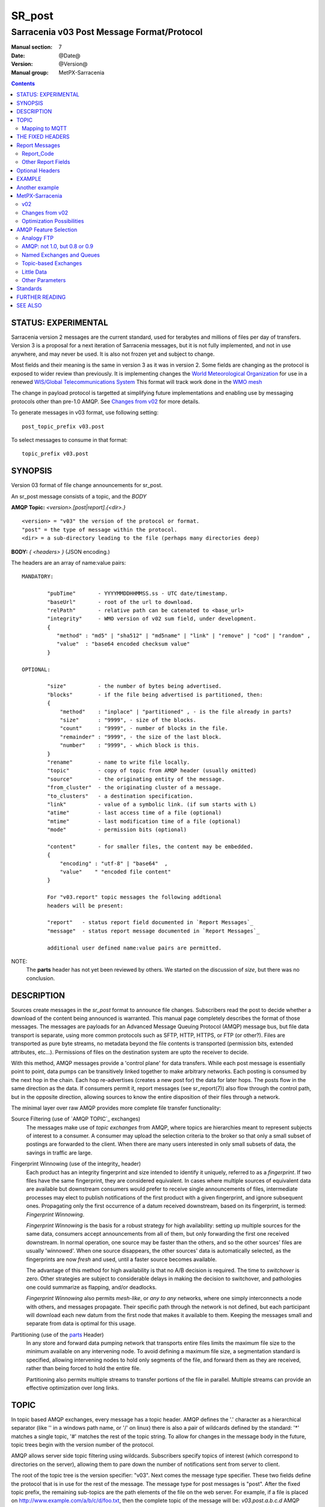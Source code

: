 
=========
 SR_post 
=========

-------------------------------------------
Sarracenia v03 Post Message Format/Protocol
-------------------------------------------

:Manual section: 7
:Date: @Date@
:Version: @Version@
:Manual group: MetPX-Sarracenia

.. contents::


STATUS: EXPERIMENTAL
--------------------

Sarracenia version 2 messages are the current standard, used for terabytes
and millions of files per day of transfers. Version 3 is a proposal for a next
iteration of Sarracenia messages, but it is not fully implemented, and 
not in use anywhere, and may never be used. It is also not frozen yet
and subject to change.

Most fields and their meaning is the same in version 3 as it was in version 2. 
Some fields are changing as the protocol is exposed to wider review than previously.
It is implementing changes the `World Meteorological Organization <www.wmo.int>`_
for use in a renewed `WIS/Global Telecommunications System <http://www.wmo.int/pages/prog/www/WIS/>`_
This format will track work done in the `WMO mesh <https://www.github.com/MetPX/wmo_mesh>`_

The change in payload protocol is targetted at simplifying future implementations
and enabling use by messaging protocols other than pre-1.0 AMQP.
See `Changes from v02`_ for more details.

To generate messages in v03 format, use following setting::

  post_topic_prefix v03.post

To select messages to consume in that format::

  topic_prefix v03.post



SYNOPSIS
--------


Version 03 format of file change announcements for sr_post.  

An sr_post message consists of a topic, and the *BODY* 

**AMQP Topic:** *<version>.[post|report].{<dir>.}*

::

           <version> = "v03" the version of the protocol or format.
           "post" = the type of message within the protocol.
           <dir> = a sub-directory leading to the file (perhaps many directories deep)

**BODY:** *{ <headers> }* (JSON encoding.)

The headers are an array of name:value pairs::

  MANDATORY:

          "pubTime"       - YYYYMMDDHHMMSS.ss - UTC date/timestamp.
          "baseUrl"       - root of the url to download.
          "relPath"       - relative path can be catenated to <base_url>
          "integrity"     - WMO version of v02 sum field, under development.
          {
             "method" : "md5" | "sha512" | "md5name" | "link" | "remove" | "cod" | "random" ,
             "value"  : "base64 encoded checksum value"
          }

  OPTIONAL:

          "size"          - the number of bytes being advertised.
          "blocks"        - if the file being advertised is partitioned, then:
          {
              "method"    : "inplace" | "partitioned" , - is the file already in parts?
              "size"      : "9999", - size of the blocks.
              "count"     : "9999", - number of blocks in the file.
              "remainder" : "9999", - the size of the last block.
              "number"    : "9999", - which block is this.
          }
          "rename"        - name to write file locally.
          "topic"         - copy of topic from AMQP header (usually omitted)
          "source"        - the originating entity of the message. 
          "from_cluster"  - the originating cluster of a message.
          "to_clusters"   - a destination specification.
          "link"          - value of a symbolic link. (if sum starts with L)
          "atime"         - last access time of a file (optional)
          "mtime"         - last modification time of a file (optional)
          "mode"          - permission bits (optional)

          "content"       - for smaller files, the content may be embedded.
          {
              "encoding" : "utf-8" | "base64"  , 
              "value"    " "encoded file content"
          }

          For "v03.report" topic messages the following addtional
          headers will be present:
  
          "report"   - status report field documented in `Report Messages`_
          "message"  - status report message documented in `Report Messages`_

          additional user defined name:value pairs are permitted.

NOTE:
     The **parts** header has not yet been reviewed by others. We started on the discussion of *size*,
     but there was no conclusion.


DESCRIPTION
-----------

Sources create messages in the *sr_post* format to announce file changes. Subscribers 
read the post to decide whether a download of the content being announced is warranted.  This 
manual page completely describes the format of those messages.  The messages are payloads 
for an Advanced Message Queuing Protocol (AMQP) message bus, but file data transport 
is separate, using more common protocols such as SFTP, HTTP, HTTPS, or FTP (or other?).
Files are transported as pure byte streams, no metadata beyond the file contents is 
transported (permission bits, extended attributes, etc...). Permissions of files 
on the destination system are upto the receiver to decide.

With this method, AMQP messages provide a 'control plane' for data transfers.  While each post message 
is essentially point to point, data pumps can be transitively linked together to make arbitrary 
networks.  Each posting is consumed by the next hop in the chain. Each hop re-advertises 
(creates a new post for) the data for later hops.  The posts flow in the same direction as the 
data.  If consumers permit it, report messages (see sr_report(7)) also flow through the control path, 
but in the opposite direction, allowing sources to know the entire disposition of their 
files through a network.  

The minimal layer over raw AMQP provides more complete file transfer functionality:

Source Filtering (use of `AMQP TOPIC`_ exchanges)
   The messages make use of *topic exchanges* from AMQP, where topics are hierarchies
   meant to represent subjects of interest to a consumer. A consumer may upload the 
   selection criteria to the broker so that only a small subset of postings
   are forwarded to the client.  When there are many users interested in only 
   small subsets of data, the savings in traffic are large.

Fingerprint Winnowing (use of the integrity_ header)
   Each product has an integrity fingerprint and size intended to identify it uniquely, 
   referred to as a *fingerprint*. If two files have the same fingerprint, they 
   are considered equivalent. In cases where multiple sources of equivalent data are 
   available but downstream consumers would prefer to receive single announcements
   of files, intermediate processes may elect to publish notifications of the first 
   product with a given fingerprint, and ignore subsequent ones. 
   Propagating only the first occurrence of a datum received downstream, based on
   its fingerprint, is termed: *Fingerprint Winnowing*.

   *Fingerprint Winnowing* is the basis for a robust strategy for high availability: setting up
   multiple sources for the same data, consumers accept announcements from all of them, but only
   forwarding the first one received downstream. In normal operation, one source may be faster 
   than the others, and so the other sources' files are usually 'winnowed'. When one source
   disappears, the other sources' data is automatically selected, as the fingerprints
   are now *fresh* and used, until a faster source becomes available.

   The advantage of this method for high availability is that no A/B decision is required.
   The time to *switchover* is zero. Other strategies are subject to considerable delays
   in making the decision to switchover, and pathologies one could summarize as flapping,
   and/or deadlocks.  

   *Fingerprint Winnowing* also permits *mesh-like*, or *any to any* networks, where one simply 
   interconnects a node with others, and messages propagate. Their specific path through the 
   network is not defined, but each participant will download each new datum from the first
   node that makes it available to them. Keeping the messages small and separate from data 
   is optimal for this usage.
 
Partitioning (use of the parts_ Header)
   In any store and forward data pumping network that transports entire files limits the maximum
   file size to the minimum available on any intervening node. To avoid defining a maximum 
   file size, a segmentation standard is specified, allowing intervening nodes to hold
   only segments of the file, and forward them as they are received, rather than being
   forced to hold the entire file.

   Partitioning also permits multiple streams to transfer portions of the file in parallel. 
   Multiple streams can provide an effective optimization over long links.

   

TOPIC
-----

In topic based AMQP exchanges, every message has a topic header. AMQP defines the '.' character 
as a hierarchical separator (like '\' in a windows path name, or '/' on linux) there is also a 
pair of wildcards defined by the standard:  '*' matches a single topic, '#' matches the rest of 
the topic string. To allow for changes in the message body in the future, topic trees begin with 
the version number of the protocol.   

AMQP allows server side topic filtering using wildcards. Subscribers specify topics of 
interest (which correspond to directories on the server), allowing them to pare down the 
number of notifications sent from server to client.  

The root of the topic tree is the version specifier: "v03".  Next comes the message type specifier.  
These two fields define the protocol that is in use for the rest of the message.
The message type for post messages is "post".  After the fixed topic prefix, 
the remaining sub-topics are the path elements of the file on the web server.  
For example, if a file is placed on http://www.example.com/a/b/c/d/foo.txt, 
then the complete topic of the message will be:  *v03.post.a.b.c.d*
AMQP fields are limited to 255 characters, and the characters in the field are utf8 
encoded, so actual length limit may be less than that. 

note::

  Sarracenia relies on brokers to interpret the topic header. Brokers interpret protocol
  specific headers *AMQP), and will not efficiently decode the payload to extract headers. 
  Therefore the topic header is stored in an AMQP header, rather than the payload to permit
  server-side filtering. To avoid sending the same information twice, this header is
  omitted from the JSON payload.

  Many client-side implementation will, once the message is loaded, set the *topic* header 
  in the in-memory structure, so it would be very unwise to to set the *topic* header
  in an application even though it isn't visible in the on-wire payload.


Mapping to MQTT
~~~~~~~~~~~~~~~

One goal of v03 format is to have a payload format that works with more than just AMQP.
Message Queing Telemetry Transport (MQTT v3.11) is an iso standard ( https://www.iso.org/standard/69466.html 
protocol that can easily support the same pub/sub messaging pattern, but a few details
differ, so a mapping is needed.

Firstly, the topic separate in MQTT is a forward slash (/), instead of the period (.) used in AMQP.

Second, with AMQP, one can establish separate topic hierarchies using *topic-based exchanges*. 
MQTT has no similar concept, there is simply one hierarchy, so when mapping, place the exchange
name at the root of the topic hierarchy to achieve the same effect::

  AMQP:   Exchange: <exchange name> 
             topic: v03.post.<directory>...

  MQTT:   topic: <exchange name>/v03/post/<directory>...



THE FIXED HEADERS
-----------------

The message is a single JSON encoded array, with a mandatory set of fields, while allowing
for use of arbitrary other fields.  Mandatory fields must be present in every message, and

 * "pubTime" : "*<date stamp>*" : the publication date the posting was emitted.  Format: YYYYMMDDTHHMMSS. *<decimalseconds>*

 Note: The datestamp is always in the UTC timezone.

 * "baseUrl" : "<*base_url*>" -- the base URL used to retrieve the data.

 * "relPath" : "<*relativepath*>" --  the variable part of the URL, usually appended to *baseUrl*.

The URL consumers will use to download the data. Example of a complete URL::

 sftp://afsiext@cmcdataserver/data/NRPDS/outputs/NRPDS_HiRes_000.gif


Additional fields:

**from_cluster=<cluster_name>**
   The from_cluster header defines the name of the source cluster where the 
   data was introduced into the network. It is used to return the logs back 
   to the cluster whenever its products are used.

**link=<value of symbolic link>**
   When file to transfer is a symbolic link, the 'link' header is created to 
   contain its value.

.. _parts:

v02: **parts=<method>,<bsz>,<blktot>,<brem>,<bno>**

v03::
     "size":<sz> , 

     "blocks" : 
     { 
            "method": "inplace" or "partitioned", 
            "size": <bsz>,
            "count": <blktot>,
            "remainder": <brem>,
            "number": <bno>
     }

 A header indicating the method and parameters for partitioning applied for the file.
 Partitioning is used to send a single file as a collection of segments, rather than as
 a single entity.  Partitioning is used to accelerate transfers of large data sets by using
 multiple streams, and/or to reduce storage use for extremely large files.

 When transferring partitioned files, each partition is advertised and potentially transported
 independently across a data pumping network.

 *<method>*
 
 Indicates what partitioning method, if any, was used in transmission. 

 +-----------------+---------------------------------------------------------------------+
 |   Method        | Description                                                         |
 +-----------------+---------------------------------------------------------------------+
 | p - partitioned | File is partitioned, individual part files are created.             |
 +-----------------+---------------------------------------------------------------------+
 | i - inplace     | File is partitioned, but blocks are read from a single file,        |
 |                 | rather than parts.                                                  |
 +-----------------+---------------------------------------------------------------------+
 | 1 - <sizeonly>  | File is in a single part (no partitioning).                         |
 |                 | in v03, only *size* header will be present. *blocks* is omitted     |
 +-----------------+---------------------------------------------------------------------+

 - analogous to rsync options: --inplace, --partial,

 *<blocksize in bytes>: bsz*

 The number of bytes in a block.  When using method 1, the size of the block is the size of the file.  
 Remaining fields only useful for partitioned files.	

 *<blocks in total>: blktot*
 the integer total number of blocks in the file (last block may be partial)

 *<remainder>: brem*
 normally 0, on the last block, remaining bytes in the file
 to transfer.

        -- if (fzb=1 and brem=0)
               then bsz=fsz in bytes in bytes.
               -- entire files replaced.
               -- this is the same as rsync's --whole-file mode.

 *<block#>: bno*
 0 origin, the block number covered by this posting.


**rename=<relpath>** 

 The relative path from the current directory in which to place the file.

**oldname=<path>**
**newname=<path>**

 when a file is renamed at the source, to send it to subscribers, two posts 
 result: one message is announced with the new name as the base_url, 
 and the oldname header set to the previous file name.
 Another message is sent with the old name as the src path, and the *newname* 
 as a header.  This ensures that *accept/reject* clauses are correctly
 interpreted, as a *rename* may result in a download if the former name
 matches a *reject*  clause, or a file removal if the new name
 matches a *reject* clause.

 Hard links are also handled as an ordinary post of the file with a *oldname*
 header set.

**source=<sourceid>**
 a character field indicating the source of the data injected into the network.
 should be unique within a data pumping network.  It's usually the same as the
 account used to authenticate to the broker.

.. _sum:

**sum=<method>,<value>**

 The sum is a v02 signature computed to allow receivers to determine 
 if they have already downloaded the partition from elsewhere.

   *<method>* - character field indicating the checksum algorithm used.

 +----------------+---------------------------------------------------------------------+
 |  Method        | Description                                                         |
 |  v02 - v03     |                                                                     |
 +----------------+---------------------------------------------------------------------+
 |  0 - random    | No checksums (unconditional copy.) Skips reading file (faster)      |
 +----------------+---------------------------------------------------------------------+
 |  a - arbitrary | arbitrary, application defined value which cannot be calculated     |
 +----------------+---------------------------------------------------------------------+
 |  d - md5       | Checksum the entire data (MD-5 as per IETF RFC 1321)                |
 +----------------+---------------------------------------------------------------------+
 |  L - link      | Linked: SHA512 sum of link value                                    |
 +----------------+---------------------------------------------------------------------+
 |  n - md5name   | Checksum the file name (MD-5 as per IETF RFC 1321)                  |
 +----------------+---------------------------------------------------------------------+
 |  R - remove    | Removed: SHA512 of file name.                                       |
 +----------------+---------------------------------------------------------------------+
 |  s - sha512    | Checksum the entire data (SHA512 as per IETF RFC 6234)              |
 +----------------+---------------------------------------------------------------------+
 |  z - cod       | Checksum on download, with algorithm as argument                    |
 |                | Example:  z,d means download, applying d checksum, and advertise    |
 |                | with that calculated checksum when propagating further.             |
 +----------------+---------------------------------------------------------------------+
 |  *<name>*      | Checksum with some other algorithm, named *<name>*                  |
 |                | *<name>* should be *registered* in the data pumping network.        |
 |                | Registered means that all downstream subscribers can obtain the     |
 |                | algorithm to validate the checksum.                                 |
 +----------------+---------------------------------------------------------------------+


*<value>* The value is computed by applying the given method to the partition being transferred.
  for algorithms for which no value makes sense, a random integer is generated to support
  checksum based load balancing.

**integrity**

 Is a v03 version of the sum field made more explicit. For example::

   "sum" : "d,hexsumvalue"    ---> "integrity" : { "method":"md5", "value":"base64sumvalue"  }

 This is partially supported for now (produce but do not consume.) The change in name
 is also motivated by the intent to use add digital signatures to list of known algorithms.
 there is a change in encoding from hex to base64 for compactness' sake.
 As the values for cod and zero sums are not encoded, they are the same in both v02 and v03.

**to_clusters=<cluster_name1,cluster_name2,...>**
 The to_clusters defines a list of destination clusters where the data should go into the network.
 Each name should be unique within all exchanging rabbitmq clusters. It is used to do the transit
 of the products and their notices through the exchanging clusters.

**"topic": v03.post.<relpath without filename>** ( RESERVED )
 The topic header is not present in the JSON payload of the message. It is instead stored
 in a protocol specific header (AMQP HEADER.) when an application reads the AMQP header
 into memory, it will typically add this to the in-memory structure.

Report Messages
---------------

Some clients may return telemetry to the origin of downloaded data for troubleshooting
and statistical purposes. Such messages, have the *v03.report* topic, and have a *report*
header which is a JSON *object* with four fields:

 { "elapsedTime": <report_time>, "resultCode": <report_code>, "host": <report_host>, "user": <report_user>* }

 * *<report_code>*  result codes describe in the next session

 * *<report_time>*  time the report was generated.

 * *<report_host>*  hostname from which the retrieval was initiated.

 * *<report_user>*  broker username from which the retrieval was initiated.


Report messages should never include the *content* header (no file embedding in reports.)


Report_Code
~~~~~~~~~~~

The report code is a three digit status code, adopted from the HTTP protocol (w3.org/IETF RFC 2616)
encoded as text.  As per the RFC, any code returned should be interpreted as follows:

	* 2xx indicates successful completion,
	* 3xx indicates further action is required to complete the operation.
	* 4xx indicates a permanent error on the client prevented a successful operation.
	* 5xx indicates a problem on the server prevented successful operation.

.. NOTE::
   FIXME: need to validate whether our use of error codes co-incides with the general intent
   expressed above... does a 3xx mean we expect the client to do something? does 5xx mean
   that the failure was on the broker/server side?

The specific error codes returned, and their meanings are implementation-dependent.
For the sarracenia implementation, the following codes are defined:

+----------+--------------------------------------------------------------------------------------------+
|   Code   | Corresponding text and meaning for sarracenia implementation                               |
+==========+============================================================================================+
|   201    | Download successful. (variations: Downloaded, Inserted, Published, Copied, or Linked)      |
+----------+--------------------------------------------------------------------------------------------+
|   203    | Non-Authoritative Information: transformed during download.                                |
+----------+--------------------------------------------------------------------------------------------+
|   205    | Reset Content: truncated. File is shorter than originally expected (changed length         |
|          | during transfer) This only arises during multi-part transfers.                             |
+----------+--------------------------------------------------------------------------------------------+
|   205    | Reset Content: checksum recalculated on receipt.                                           |
+----------+--------------------------------------------------------------------------------------------+
|   304    | Not modified (Checksum validated, unchanged, so no download resulted.)                     |
+----------+--------------------------------------------------------------------------------------------+
|   307    | Insertion deferred (writing to temporary part file for the moment.)                        |
+----------+--------------------------------------------------------------------------------------------+
|   417    | Expectation Failed: invalid message (corrupt headers)                                      |
+----------+--------------------------------------------------------------------------------------------+
|   496    | failure: During send, other protocol failure.                                              |
+----------+--------------------------------------------------------------------------------------------+
|   497    | failure: During send, other protocol failure.                                              |
+----------+--------------------------------------------------------------------------------------------+
|   499    | Failure: Not Copied. SFTP/FTP/HTTP download problem                                        |
+----------+--------------------------------------------------------------------------------------------+
|   499    | Failure: Not Copied. SFTP/FTP/HTTP download problem                                        |
+----------+--------------------------------------------------------------------------------------------+
|   503    | Service unavailable. delete (File removal not currently supported.)                        |
+----------+--------------------------------------------------------------------------------------------+
|   503    | Unable to process: Service unavailable                                                     |
+----------+--------------------------------------------------------------------------------------------+
|   503    | Unsupported transport protocol specified in posting.                                       |
+----------+--------------------------------------------------------------------------------------------+
|   xxx    | Message and file validation status codes are script dependent                              |
+----------+--------------------------------------------------------------------------------------------+


Other Report Fields
~~~~~~~~~~~~~~~~~~~


*<report_message>* a string.





Optional Headers
----------------

for the file mirroring use case, additional headers will be present:

**atime,mtime,mode**

  man 2 stat - the linux/unix standard file metadata:
  access time, modification time, and permission (mode bits)
  the times are in the same date format as the pubTime field.
  the permission string is four characters intended to be interpreted as
  traditional octal linux/unix permissions.


**Headers which are unknown to a given broker MUST be forwarded without modification.**

Sarracenia provides a mechanism for users to include arbitrary other headers in
messages, to amplify metadata for more detailed decision making about downloading data.
For example::

  "PRINTER" : "name_of_corporate_printer",

  "GeograpicBoundingBox" : 
   { 
           "top_left" : { "lat": 40.73, "lon": -74.1 } , 
           "bottom_right": { "lat": -40.01, "lon": -71.12 } 
   }

would permit the client to apply more elaborate and precise client side filtering,
and/or processing. Intervening implementation may know nothing about the header, 
but they should not be stripped, as some consumers may understand and process them.


EXAMPLE
-------

:: 

 AMQP TOPIC: v03.post.NRDPS.GIF
 MQTT TOPIC: exchange/v03/post/NRDPS/GIF/
 Body: { "pubTime": "201506011357.345", "baseUrl": "sftp://afsiext@cmcdataserver", "relPath": "/data/NRPDS/outputs/NRDPS_HiRes_000.gif",
    "rename": "NRDPS/GIF/", "parts":"p,457,1,0,0", "integrity" : { "method":"md5", "value":"<md5sum-base64>" }, "source": "ec_cmc" }

        - v03 - version of protocol
        - post - indicates the type of message
        - version and type together determine format of following topics and the message body.

        - blocksize is 457  (== file size)
        - block count is 1
        - remainder is 0.
        - block number is 0.
        - d - checksum was calculated on the body of the file.
        - complete source URL specified (does not end in '/')
        - relative path specified for

        pull from:
                sftp://afsiext@cmcdataserver/data/NRPDS/outputs/NRDPS_HiRes_000.gif

        complete relative download path:
                NRDPS/GIF/NRDPS_HiRes_000.gif

                -- takes file name from base_url.
                -- may be modified by validation process.


Another example
---------------

The post resulting from the following sr_watch command, noticing creation of the file 'foo'::

 sr_watch -pbu sftp://stanley@mysftpserver.com/ -path /data/shared/products/foo -pb amqp://broker.com

Here, *sr_watch* checks if the file /data/shared/products/foo is modified.
When it happens, *sr_watch*  reads the file /data/shared/products/foo and calculates its checksum.
It then builds a post message, logs into broker.com as user 'guest' (default credentials)
and sends the post to defaults vhost '/' and exchange 'sx_guest' (default exchange).

A subscriber can download the file /data/shared/products/foo  by logging in as user stanley
on mysftpserver.com using the sftp protocol to  broker.com assuming he has proper credentials.

The output of the command is as follows ::

  AMQP Topic: v03.post.20150813.data.shared.products
  MQTT Topic: <exchange>/v03/post/20150813/data/shared/products
  Body: { "pubTime":"20150813T161959.854", "baseUrl":"sftp://stanley@mysftpserver.com/", 
          "relPath": "/data/shared/products/foo", "parts":"1,256,1,0,0", 
          "sum": "d,25d231ec0ae3c569ba27ab7a74dd72ce", "source":"guest" } 

Posts are published on AMQP topic exchanges, meaning every message has a topic header.
The body consists of a time *20150813T161959.854*, followed by the two parts of the 
retrieval URL. The headers follow with first the *parts*, a size in bytes *256*,
the number of block of that size *1*, the remaining bytes *0*, the
current block *0*, a flag *d* meaning the md5 checksum is
performed on the data, and the checksum *25d231ec0ae3c569ba27ab7a74dd72ce*.


MetPX-Sarracenia
----------------

The MetPX project ( https://github.com/MetPX ) has a sub-project called Sarracenia which is intended
as a testbed and reference implementation for this protocol using AMQP. This implementation is 
licensed using the General Public License (Gnu GPL v2), and is thus free to use, and can be used to
confirm interoperability with any other implementations that may arise. While Sarracenia
itself is expected to be very usable in a variety of contexts, there is no intent for it
to implement any features not described by this documentation.  

The MetPX project also has the wmo_mesh sub-project, which implements a minimal subset of the
same message format, but works with MQTT in place of AMQP.  

This Manual page is intended to completely specify the format of messages and their 
intended meaning so that other producers and consumers of messages can be implemented.


v02
~~~

`sr_post version 2 reference man page <sr_post.7.rst>`_

Changes from v02
~~~~~~~~~~~~~~~~

Version 03 is a change in encoding, but the semantics of the fields
are unchanged from version 02. Changes are limited to how the fields
are placed in the messages. In v02, AMQP headers were used to store name-value 
pairs.  

   * v03 headers have practically unlimited length. In v02, individual 
     name-value pairs are limited to 255 characters. This has proven 
     limiting in practice. In v03, the limit is not defined by the JSON 
     standard, but by specific parser implementations. The limits in common
     parsers are high enough not to cause practical concerns.

   * use of message payload to store headers makes it possible to consider
     other messaging protocols, such as MQTT 3.1.1, in future. 

   * In v03, pure JSON payload simplifies implementations, reduces documentation
     required, and amount of parsing to implement. Using a commonly implemented
     format permits use of existing optimized parsers.

   * In v03, JSON encoding of the entire payload reduces the features required for
     a protocol to forward Sarracenia posts. For example, one might
     consider using Sarracenia with MQTT v3.11 brokers which are more
     standardized and therefore more easily interoperable than AMQP.

   * v02 fixed fields are now  "pubTime", "baseURL", and "relPath" keys
     in the JSON object that is the messge body.

   * v02 *sum* header with hex encoded value, is replaced by v03 *integrity* header with base64 encoding.

   * v03 *content* header allows file content embedding.

   * Change in overhead... approximately +75 bytes per message (varies.)
     
     * JSON object marking curly braces '{' '}', commas and quotes for 
       three fixed fields. net: +10

     * AMQP section *Application Properties* no longer included in payload, saving
       a 3 byte header (replaced by 2 bytes of open and close braces payload.) 
       net: -1 byte
       
     * each field has a one byte header to indicate the table entry in an AMQP
       packet, versus 4 quote characters, a colon, a space, and likely a comma: 7 total.
       so net change is +6 characters. per header. Most v02 messages have 6 headers,
       net: +36 bytes 

     * the fixed fields are now named: pubTime, baseUrl, relPath, adding 10 characters
       each. +30 bytes.

   * In v03, the format of save files is the same as message payload.
     In v02 it was a json tuple that included a topic field, the body, and the headers.

   * In v03, the report format is a post message with a header, rather than
     being parsed differently. So this single spec applies to both.
       

   


Optimization Possibilities
~~~~~~~~~~~~~~~~~~~~~~~~~~

optimization goal is for readabilty and ease of implementation, much more
than efficiency or performance. There are many optimizations to reduce
overheads of various sorts, all of which will increase implementation
complexity. examples: gzip the payload would save perhaps 50% size,
also grouping fixed headers together, ('body' header could contain
all fixed fields: "pubtime, baseurl, relpath, sum, parts", and another
field 'meta' could contain: atime, mtime, mode so there would be fewer
named fields and save perhaps 40 bytes of overhead per notice. But
all the changes increase complexity, make messages more involved to parse.


AMQP Feature Selection
----------------------

AMQP is a universal message passing protocol with many different 
options to support many different messaging patterns.  MetPX-sarracenia specifies and uses a 
small subset of AMQP patterns. An important element of Sarracenia development was to 
select from the many possibilities a small subset of methods are general and 
easily understood, in order to maximize potential for interoperability.

Analogy FTP
~~~~~~~~~~~

Specifying the use of a protocol alone may be insufficient to provide enough information for
data exchange and interoperability.  For example when exchanging data via FTP, a number of choices
need to be made above and beyond the protocol.

        - authenticated or anonymous use?
        - how to signal that a file transfer has completed (permission bits? suffix? prefix?)
        - naming convention
        - text or binary transfer

Agreed conventions above and beyond simply FTP (IETF RFC 959) are needed.  Similar to the use 
of FTP alone as a transfer protocol is insufficient to specify a complete data transfer 
procedure, use of AMQP, without more information, is incomplete. The intent of the conventions
layered on top of AMQP is to be a minimum amount to achieve meaningful data exchange.

AMQP: not 1.0, but 0.8 or 0.9
~~~~~~~~~~~~~~~~~~~~~~~~~~~~~

AMQP 1.0 standardizes the on-the-wire protocol, but removed all broker standardization.   
As the use of brokers is key to Sarracenia´s use of, was a fundamental element of earlier standards, 
and as the 1.0 standard is relatively controversial, this protocol assumes a pre 1.0 standard broker, 
as is provided by many free brokers, such as rabbitmq and Apache QPid, often referred to as 0.8, 
but 0.9 and post 0.9 brokers could inter-operate well.

Named Exchanges and Queues
~~~~~~~~~~~~~~~~~~~~~~~~~~

In AMQP prior to 1.0, many different actors can define communication parameters, such as exchanges
to publish to, queues where messages accumulate, and bindings between the two. Applications
and users declare and user their exchanges, queues, and bindings. All of this was dropped 
in the move to 1.0 making topic based exchanges, an important underpinning of pub/sub patterns
much more difficult.

in AMQP 0.9, one subscriber can declare a queue, and then multiple processes (given the right
permissions and the queue name) can consume from the same queue. That requires being able
to name the queue. In another protocol, such as MQTT, one cannot name the queue, and so
this processing pattern is not supported.

The mapping convention describte in a Topic_ section, allows MQTT to establish separate 
hierarchies which provides a fixed distribution among the workers, but not exactly the
self-balancing shared queue that AMQP provides.


.. NOTE::

  In RabbitMQ (the initial broker used), permissions are assigned using regular expressions. So
  a permission model where AMQP users can define and use *their* exchanges and queues
  is enforced by a naming convention easily mapped to regular expressions (all such
  resources include the username near the beginning). Exchanges begin with: xs_<user>_.
  Queue names begin with: q_<user>_.  

Topic-based Exchanges
~~~~~~~~~~~~~~~~~~~~~

Topic-based exchanges are used exclusively. AMQP supports many other types of exchanges, 
but sr_post have the topic sent in order to support server side filtering by using topic 
based filtering. At AMQP 1.0, topic-based exchanges (indeed all exchanges, are no
longer defined.) Server-side filtering allows for much fewer topic hierarchies to be used,
and for much more efficient subsciptions.

In Sarracenia, topics are chosen to mirror the path of the files being announced, allowing 
straight-forward server-side filtering, to be augmented by client-side filtering on 
message reception.

The root of the topic tree is the version of the message payload.  This allows single brokers 
to easily support multiple versions of the protocol at the same time during transitions.  *v02*,
created in 2015, is the third iteration of the protocol and existing servers routinely support previous 
versions simultaneously in this way.  The second sub-topic defines the type of message.
At the time of writing:  v02.post is the topic prefix for current post messages.

Little Data 
~~~~~~~~~~~

The AMQP messages contain announcements, no actual file data. AMQP is optimized for and assumes 
small messages. Keeping the messages small allows for maximum message throughtput and permits
clients to use priority mechanisms based on transfer of data, rather than the announcements.
Accomodating large messages would create many practical complications, and inevitably require 
the definition of a maximum file size to be included in the message itself, resulting in
complexity to cover multiple cases. 

Sr_post is intended for use with arbitrarily large files, via segmentation and multi-streaming.
Blocks of large files are announced independently and blocks can follow different paths
between initial pump and final delivery. The protocol is unidirectional, in that there 
is no dialogue between publisher and subscriber. Each post is a stand-alone item that 
is one message in a stream, which on receipt may be spread over a number of nodes. 

However, it is likely that, for small files over high latency links, it is 
more efficient to include the body of the files in the messages themselve, 
rather than forcing a separate retrieval phase.  The relative advantage depends on:

* relative coarseness of server side filtering means some filtering is done on 
  the client side.  Any data embedded for messages discarded on the client-side
  are waste.

* Sarracenia establishes long-lived connections for some protocols, such as SFTP,
  so the relative overhead for a retrieval may not be long.

* One will achieve a higher messaging rate without data being embedded, and if the
  messages are distributed to a number of workers, it is possible that the resulting
  message rate is higher without embedded data (because of faster distribution for
  parallel download) than the savings from embedding.

* the lower the latency of the connection, the lesser the performance advantage
  of embedding, and the more it becomes a limiting factor on high performance 
  transfers.

Further work is needed to better clarify when it makes sense to embed content
in messages. For now, the *content* header is included to allow such experiments
to occur.



Other Parameters
~~~~~~~~~~~~~~~~

AMQP has many other settings, and reliability for a particular use case
is assured by making the right choices.  

* persistence (have queues survive broker restarts, default to true),

* expiry (how long a queue should exist when no-one is consuming from it.  Default: a few 
  minutes for development, but can set much longer for production)

* message-ttl (the life-span of queued messages. Messages that are too old will not 
  be delivered: default is forever.)

* Pre-fetch is an AMQP tunable to determine how many messages a client will 
  retrieve from a broker at once, optimizing streaming. (default: 25)

These are used in declarations of queues and exchanges to provide appropriate
message processing.  This is not an exhaustive list.


Standards
---------

 * Sarracenia relies on `AMQP pre 1.0 <https://www.rabbitmq.com/resources/specs/amqp0-9-1.pdf>`_  
   as the 1.0 standard eliminated concepts: broker, exchange, queue, and 
   binding.  The 1.0 feature set is below the minimum needed to support 
   Sarracenia's pub-sub architecture.

 * JSON is defined by `IETF RFC 7159 <https://www.rfc-editor.org/info/rfc7159>`_.
   JSON standard includes mandatory use of UNICODE character set (ISO 10646)
   JSON default character set is UTF-8, but allows multiple character 
   encodings (UTF-8, UTF-16, UTF-32), but also prohibits presence of 
   byte order markings (BOM.)

 * the same as Sarracenia v02, UTF-8 is mandatory. Sarracenia restricts JSON format 
   by requiring of UTF-8 encoding, (IETF RFC 3629) which does not need/use BOM.
   No other encoding is permitted.

 * URL encoding, as per IETF RFC 1738, is used to escape unsafe characters 
   where appropriate.

 * MQTT refers to `MQTT v3.1.1 <http://docs.oasis-open.org/mqtt/mqtt/v3.1.1/os/mqtt-v3.1.1-os.html>`_,
   the most widely implemented version at this time. Yes, v5 has user properties
   with 64K long strings, and has been standardized in 2017, but implementations 
   are (at the beginning of 2019) not plentiful. 


FURTHER READING
---------------

https://github.com/MetPX - home page of metpx-sarracenia

http://rabbitmq.net - home page of the AMQP broker used to develop Sarracenia.


SEE ALSO
--------

`sr_report(7) <sr_report.7.rst>`_ - the format of report messages.

`sr_pulse(7) <sr_pulse.7.rst>`_ - the format of pulse messages.

`sr_report(1) <sr_report.1.rst>`_ - process report messages.

`sr_post(1) <sr_post.1.rst>`_ - post announcemensts of specific files.

`sr_sarra(8) <sr_sarra.8.rst>`_ - Subscribe, Acquire, and ReAdvertise tool.

`sr_subscribe(1) <sr_subscribe.1.rst>`_ - the download client.

`sr_watch(1) <sr_watch.1.rst>`_ - the directory watching daemon.

tree `dd_subscribe(1) <dd_subscribe.1.rst>`_ - the http-only download client.
